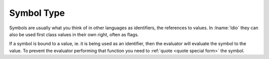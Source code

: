 .. _`symbol type`:

Symbol Type
===========

Symbols are usually what you think of in other languages as
identifiers, the references to values.  In :lname:`Idio` they can also
be used first class values in their own right, often as flags.

If a symbol is bound to a value, ie. it is being used as an
identifier, then the evaluator will evaluate the symbol to the value.
To prevent the evaluator performing that function you need to
:ref:`quote <quote special form>` the symbol.
